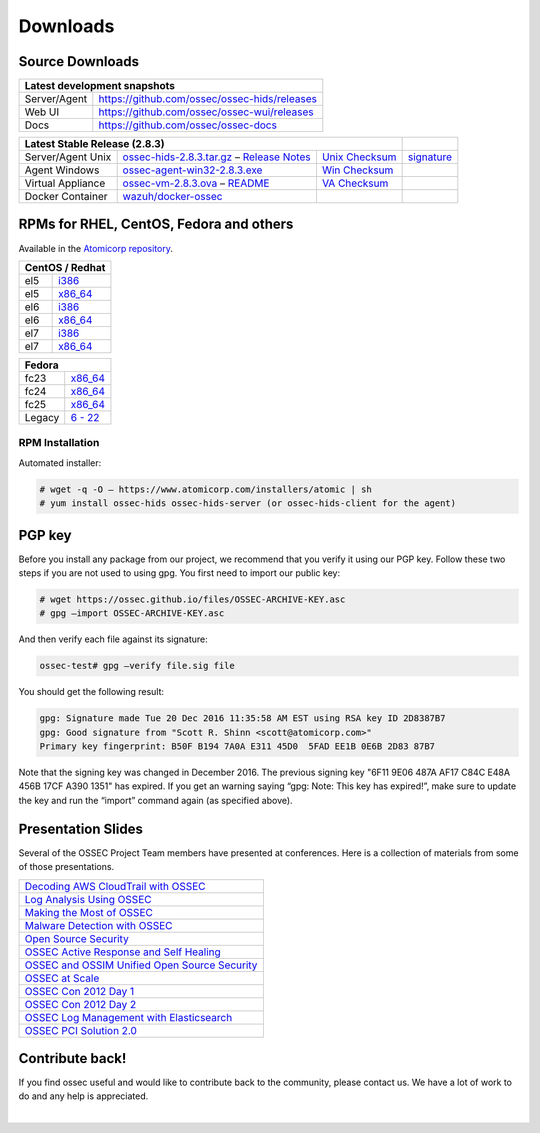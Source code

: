 =========
Downloads
=========

Source Downloads
~~~~~~~~~~~~~~~~

+--------------+-----------------------------------------------+-------------+
| Latest development snapshots                                               |
+==============+===============================================+=============+
| Server/Agent | https://github.com/ossec/ossec-hids/releases                |
+--------------+-----------------------------------------------+-------------+
| Web UI       | https://github.com/ossec/ossec-wui/releases                 |
+--------------+-----------------------------------------------+-------------+
| Docs         | https://github.com/ossec/ossec-docs                         |
+--------------+-----------------------------------------------+-------------+

+---------------------+-----------------------------------------------+--------------------------+--------------+
| Latest Stable Release (2.8.3)                                                                  |              |
+=====================+===============================================+==========================+==============+
| Server/Agent Unix   | `ossec-hids-2.8.3.tar.gz`_ – `Release Notes`_ | `Unix Checksum`_         | `signature`_ |      
+---------------------+-----------------------------------------------+--------------------------+--------------+
| Agent Windows       | `ossec-agent-win32-2.8.3.exe`_                | `Win Checksum`_          |              |
+---------------------+-----------------------------------------------+--------------------------+--------------+
| Virtual Appliance   | `ossec-vm-2.8.3.ova`_ – `README`_             | `VA Checksum`_           |              |
+---------------------+-----------------------------------------------+--------------------------+--------------+
| Docker Container    | `wazuh/docker-ossec`_                         |                          |              |
+---------------------+-----------------------------------------------+--------------------------+--------------+

.. _ossec-hids-2.8.3.tar.gz: https://bintray.com/artifact/download/ossec/ossec-hids/ossec-hids-2.8.3.tar.gz
.. _Release Notes: https://bintray.com/ossec/ossec-hids/ossec-hids/view#release
.. _Unix Checksum: https://github.com/ossec/ossec-docs/blob/master/docs/whatsnew/checksums/2.8.3/ossec-hids-2.8.3.tar.gz.sha256
.. _signature: https://github.com/ossec/ossec-hids/releases/download/v2.8.3/ossec-hids-2.8.3.tar.gz.asc
.. _ossec-agent-win32-2.8.3.exe: https://bintray.com/artifact/download/ossec/ossec-hids/ossec-agent-win32-2.8.3.exe
.. _Win Checksum: https://github.com/ossec/ossec-docs/blob/master/docs/whatsnew/checksums/2.8.3/ossec-agent-win32-2.8.3.exe.sha256
.. _ossec-vm-2.8.3.ova: http://ossec.wazuh.com/vm/ossec-vm-2.8.3.ova
.. _README: http://ossec.wazuh.com/vm/ossec-vm-2.8.3.README
.. _VA Checksum: http://ossec.wazuh.com/vm/ossec-vm-2.8.3-checksum.txt
.. _wazuh/docker-ossec: https://hub.docker.com/r/wazuh/docker-ossec/


RPMs for RHEL, CentOS, Fedora and others
~~~~~~~~~~~~~~~~~~~~~~~~~~~~~~~~~~~~~~~~

Available in the `Atomicorp repository <http://updates.atomicorp.com/channels/ossec/>`_.

+------------------------------------------------------------------------------------------------+
| CentOS / Redhat                                                                                |
+==============+=================================================================================+
| el5          | `i386 <http://updates.atomicorp.com/channels/ossec/centos/5/i386/RPMS/>`_       |
+--------------+---------------------------------------------------------------------------------+
| el5          | `x86_64 <http://updates.atomicorp.com/channels/ossec/centos/5/x86_64/RPMS/>`_   |
+--------------+---------------------------------------------------------------------------------+
| el6          | `i386 <http://updates.atomicorp.com/channels/ossec/centos/6/i386/RPMS/>`_       |
+--------------+---------------------------------------------------------------------------------+
| el6          | `x86_64 <http://updates.atomicorp.com/channels/ossec/centos/6/x86_64/RPMS/>`_   |
+--------------+---------------------------------------------------------------------------------+
| el7          | `i386 <http://updates.atomicorp.com/channels/ossec/centos/7/i386/RPMS/>`_       |
+--------------+---------------------------------------------------------------------------------+
| el7          | `x86_64 <http://updates.atomicorp.com/channels/ossec/centos/7/x86_64/RPMS/>`_   |
+--------------+---------------------------------------------------------------------------------+

+------------------------------------------------------------------------------------------------+
| Fedora                                                                                         |
+==============+=================================================================================+
| fc23         | `x86_64 <http://updates.atomicorp.com/channels/ossec/fedora/23/x86_64/RPMS/>`_  |
+--------------+---------------------------------------------------------------------------------+
| fc24         | `x86_64 <http://updates.atomicorp.com/channels/ossec/fedora/24/x86_64/RPMS/>`_  |
+--------------+---------------------------------------------------------------------------------+
| fc25         | `x86_64 <http://updates.atomicorp.com/channels/ossec/fedora/25/x86_64/RPMS/>`_  |
+--------------+---------------------------------------------------------------------------------+
| Legacy       | `6 - 22 <http://updates.atomicorp.com/channels/ossec/fedora/>`_                 |
+--------------+---------------------------------------------------------------------------------+

RPM Installation
================

Automated installer:

.. code:: console

    # wget -q -O – https://www.atomicorp.com/installers/atomic | sh
    # yum install ossec-hids ossec-hids-server (or ossec-hids-client for the agent)


PGP key
~~~~~~~

Before you install any package from our project, we recommend that you
verify it using our PGP key. Follow these two steps if you are not used
to using gpg. You first need to import our public key:

.. code:: console

    # wget https://ossec.github.io/files/OSSEC-ARCHIVE-KEY.asc
    # gpg –import OSSEC-ARCHIVE-KEY.asc

And then verify each file against its signature:

.. code:: console

    ossec-test# gpg –verify file.sig file

You should get the following result:


.. code:: console

    gpg: Signature made Tue 20 Dec 2016 11:35:58 AM EST using RSA key ID 2D8387B7
    gpg: Good signature from "Scott R. Shinn <scott@atomicorp.com>"
    Primary key fingerprint: B50F B194 7A0A E311 45D0  5FAD EE1B 0E6B 2D83 87B7


Note that the signing key was changed in December 2016. The previous signing key
"6F11 9E06 487A AF17 C84C E48A 456B 17CF A390 1351" has expired. If you get an warning 
saying “gpg: Note: This key has expired!”, make sure to update the key and run the 
“import” command again (as specified above).

Presentation Slides
~~~~~~~~~~~~~~~~~~~

Several of the OSSEC Project Team members have presented at conferences. 
Here is a collection of materials from some of those presentations.

+----------------------------------------------------------------------+
| `Decoding AWS CloudTrail with OSSEC`_                                |
+----------------------------------------------------------------------+
| `Log Analysis Using OSSEC`_                                          |
+----------------------------------------------------------------------+
| `Making the Most of OSSEC`_                                          |
+----------------------------------------------------------------------+
| `Malware Detection with OSSEC`_                                      |
+----------------------------------------------------------------------+
| `Open Source Security`_                                              |
+----------------------------------------------------------------------+
| `OSSEC Active Response and Self Healing`_                            |
+----------------------------------------------------------------------+
| `OSSEC and OSSIM Unified Open Source Security`_                      |
+----------------------------------------------------------------------+
| `OSSEC at Scale`_                                                    |
+----------------------------------------------------------------------+
| `OSSEC Con 2012 Day 1`_                                              |
+----------------------------------------------------------------------+
| `OSSEC Con 2012 Day 2`_                                              |
+----------------------------------------------------------------------+
| `OSSEC Log Management with Elasticsearch`_                           |
+----------------------------------------------------------------------+
| `OSSEC PCI Solution 2.0`_                                            |
+----------------------------------------------------------------------+
 
.. _Decoding AWS CloudTrail with OSSEC: https://bintray.com/artifact/download/ossec/ossec-presentations/Decoding_AWS_CloudTrail_with_OSSEC.pptx
.. _Log Analysis Using OSSEC: https://bintray.com/artifact/download/ossec/ossec-presentations/Log_Analysis_using_OSSEC.pdf
.. _Making the Most of OSSEC: https://bintray.com/artifact/download/ossec/ossec-presentations/Making_the_Most_of_OSSEC.pdf 
.. _Malware Detection with OSSEC: https://bintray.com/artifact/download/ossec/ossec-presentations/Malware_Detection_with_OSSEC.pptx
.. _Open Source Security: https://bintray.com/artifact/download/ossec/ossec-presentations/OpenSourceSecurity_2013.pptx
.. _OSSEC Active Response and Self Healing: https://bintray.com/artifact/download/ossec/ossec-presentations/OSSEC_Active_Response_and_Self_Healing.pdf
.. _OSSEC and OSSIM Unified Open Source Security: https://bintray.com/artifact/download/ossec/ossec-presentations/OSSEC_and_OSSIM_Unified_Open_Source_Security.pdf
.. _OSSEC at Scale: https://bintray.com/artifact/download/ossec/ossec-presentations/OSSEC_at_Scale.pdf
.. _OSSEC Con 2012 Day 1: https://bintray.com/artifact/download/ossec/ossec-presentations/OSSEC_Con_2012-day-1.pdf
.. _OSSEC Con 2012 Day 2: https://bintray.com/artifact/download/ossec/ossec-presentations/OSSEC_Con_2012-day-2.pdf
.. _OSSEC Log Management with Elasticsearch: https://bintray.com/artifact/download/ossec/ossec-presentations/OSSEC_Log_Mangement_with_Elasticsearch.pptx
.. _OSSEC PCI Solution 2.0: https://bintray.com/artifact/download/ossec/ossec-presentations/OSSEC_PCI_Solution_2.0.pdf

Contribute back!
~~~~~~~~~~~~~~~~

If you find ossec useful and would like to contribute back to the
community, please contact us. We have a lot of work to do and any help
is appreciated.


|
